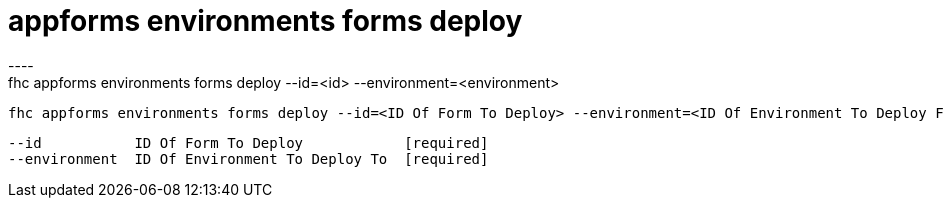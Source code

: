 [[appforms-environments-forms-deploy]]
= appforms environments forms deploy
----
fhc appforms environments forms deploy --id=<id> --environment=<environment>

  fhc appforms environments forms deploy --id=<ID Of Form To Deploy> --environment=<ID Of Environment To Deploy Forms>    Deploy A Single Form To An Environment


  --id           ID Of Form To Deploy            [required]
  --environment  ID Of Environment To Deploy To  [required]

----
